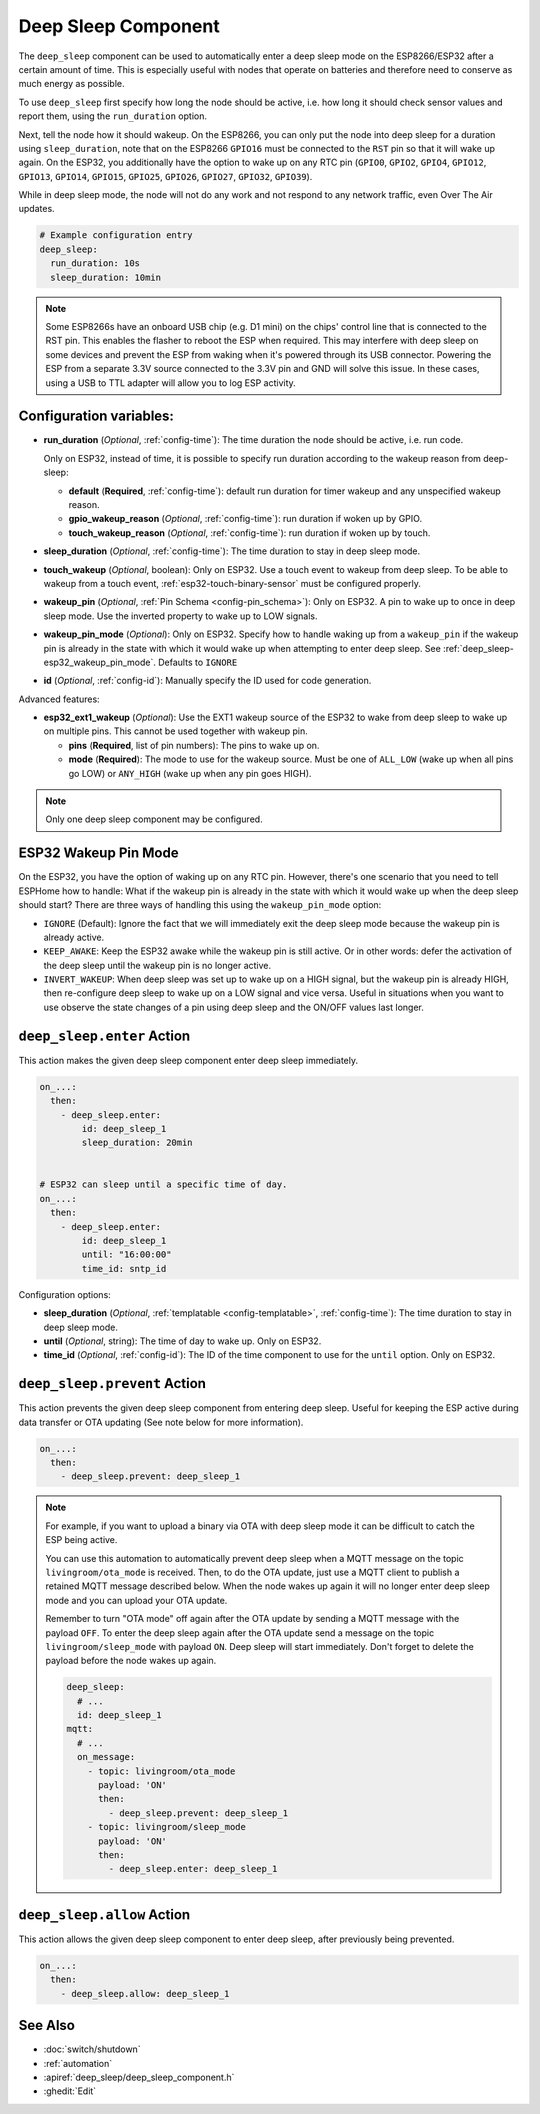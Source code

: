 .. _deep_sleep-component:

Deep Sleep Component
====================

.. seo::
    :description: Instructions for setting up the deep sleep support for minimizing power consumption on ESPs.
    :image: hotel.svg

The ``deep_sleep`` component can be used to automatically enter a deep sleep mode on the
ESP8266/ESP32 after a certain amount of time. This is especially useful with nodes that operate
on batteries and therefore need to conserve as much energy as possible.

To use ``deep_sleep`` first specify how long the node should be active, i.e. how long it should
check sensor values and report them, using the ``run_duration`` option.

Next, tell the node how it should wakeup. On the ESP8266, you can only put the node into deep sleep
for a duration using ``sleep_duration``, note that on the ESP8266 ``GPIO16`` must be connected to
the ``RST`` pin so that it will wake up again. On the ESP32, you additionally have the option
to wake up on any RTC pin (``GPIO0``, ``GPIO2``, ``GPIO4``, ``GPIO12``, ``GPIO13``, ``GPIO14``,
``GPIO15``, ``GPIO25``, ``GPIO26``, ``GPIO27``, ``GPIO32``, ``GPIO39``).

While in deep sleep mode, the node will not do any work and not respond to any network traffic,
even Over The Air updates.

.. code-block:: yaml

    # Example configuration entry
    deep_sleep:
      run_duration: 10s
      sleep_duration: 10min

.. note::

    Some ESP8266s have an onboard USB chip (e.g. D1 mini) on the chips' control line that is connected to the RST pin. This enables the flasher to reboot the ESP when required. This may interfere with deep sleep on some devices and prevent the ESP from waking when it's powered through its USB connector. Powering the ESP from a separate 3.3V source connected to the 3.3V pin and GND will solve this issue. In these cases, using a USB to TTL adapter will allow you to log ESP activity. 
    
Configuration variables:
------------------------

- **run_duration** (*Optional*, :ref:`config-time`): The time duration the node should be active, i.e. run code.

  Only on ESP32, instead of time, it is possible to specify run duration according to the wakeup reason from deep-sleep:

  - **default** (**Required**, :ref:`config-time`): default run duration for timer wakeup and any unspecified wakeup reason.
  - **gpio_wakeup_reason** (*Optional*, :ref:`config-time`): run duration if woken up by GPIO.
  - **touch_wakeup_reason** (*Optional*, :ref:`config-time`): run duration if woken up by touch.

- **sleep_duration** (*Optional*, :ref:`config-time`): The time duration to stay in deep sleep mode.
- **touch_wakeup** (*Optional*, boolean): Only on ESP32. Use a touch event to wakeup from deep sleep. To be able
  to wakeup from a touch event, :ref:`esp32-touch-binary-sensor` must be configured properly.
- **wakeup_pin** (*Optional*, :ref:`Pin Schema <config-pin_schema>`): Only on ESP32. A pin to wake up to once
  in deep sleep mode. Use the inverted property to wake up to LOW signals.
- **wakeup_pin_mode** (*Optional*): Only on ESP32. Specify how to handle waking up from a ``wakeup_pin`` if
  the wakeup pin is already in the state with which it would wake up when attempting to enter deep sleep.
  See :ref:`deep_sleep-esp32_wakeup_pin_mode`. Defaults to ``IGNORE``
- **id** (*Optional*, :ref:`config-id`): Manually specify the ID used for code generation.

Advanced features:

- **esp32_ext1_wakeup** (*Optional*): Use the EXT1 wakeup source of the ESP32 to wake from deep sleep to
  wake up on multiple pins. This cannot be used together with wakeup pin.

  - **pins** (**Required**, list of pin numbers): The pins to wake up on.
  - **mode** (**Required**): The mode to use for the wakeup source. Must be one of ``ALL_LOW`` (wake up when
    all pins go LOW) or ``ANY_HIGH`` (wake up when any pin goes HIGH).

.. note::

    Only one deep sleep component may be configured.

.. _deep_sleep-esp32_wakeup_pin_mode:

ESP32 Wakeup Pin Mode
---------------------

On the ESP32, you have the option of waking up on any RTC pin. However, there's one scenario that you need
to tell ESPHome how to handle: What if the wakeup pin is already in the state with which it would wake up
when the deep sleep should start? There are three ways of handling this using the ``wakeup_pin_mode`` option:

- ``IGNORE`` (Default): Ignore the fact that we will immediately exit the deep sleep mode because the wakeup
  pin is already active.
- ``KEEP_AWAKE``: Keep the ESP32 awake while the wakeup pin is still active. Or in other words: defer the
  activation of the deep sleep until the wakeup pin is no longer active.
- ``INVERT_WAKEUP``: When deep sleep was set up to wake up on a HIGH signal, but the wakeup pin is already HIGH,
  then re-configure deep sleep to wake up on a LOW signal and vice versa. Useful in situations when you want to
  use observe the state changes of a pin using deep sleep and the ON/OFF values last longer.


.. _deep_sleep-enter_action:

``deep_sleep.enter`` Action
---------------------------

This action makes the given deep sleep component enter deep sleep immediately.

.. code-block:: yaml

    on_...:
      then:
        - deep_sleep.enter:
            id: deep_sleep_1
            sleep_duration: 20min


    # ESP32 can sleep until a specific time of day.
    on_...:
      then:
        - deep_sleep.enter:
            id: deep_sleep_1
            until: "16:00:00"
            time_id: sntp_id

Configuration options:

- **sleep_duration** (*Optional*, :ref:`templatable <config-templatable>`, :ref:`config-time`): The time duration to stay in deep sleep mode.
- **until** (*Optional*, string): The time of day to wake up. Only on ESP32.
- **time_id** (*Optional*, :ref:`config-id`): The ID of the time component to use for the ``until`` option. Only on ESP32.


.. _deep_sleep-prevent_action:

``deep_sleep.prevent`` Action
-----------------------------

This action prevents the given deep sleep component from entering deep sleep.
Useful for keeping the ESP active during data transfer or OTA updating (See note below for more information).

.. code-block:: yaml

    on_...:
      then:
        - deep_sleep.prevent: deep_sleep_1

.. note::

    For example, if you want to upload a binary via OTA with deep sleep mode it can be difficult to
    catch the ESP being active.

    You can use this automation to automatically prevent deep sleep when a MQTT message on the topic
    ``livingroom/ota_mode`` is received. Then, to do the OTA update, just
    use a MQTT client to publish a retained MQTT message described below. When the node wakes up again
    it will no longer enter deep sleep mode and you can upload your OTA update.

    Remember to turn "OTA mode" off again after the OTA update by sending a MQTT message with the payload
    ``OFF``. To enter the deep sleep again after the OTA update send a message on the topic ``livingroom/sleep_mode``
    with payload ``ON``. Deep sleep will start immediately. Don't forget to delete the payload before the node
    wakes up again.

    .. code-block:: yaml

        deep_sleep:
          # ...
          id: deep_sleep_1
        mqtt:
          # ...
          on_message:
            - topic: livingroom/ota_mode
              payload: 'ON'
              then:
                - deep_sleep.prevent: deep_sleep_1
            - topic: livingroom/sleep_mode
              payload: 'ON'
              then:
                - deep_sleep.enter: deep_sleep_1

.. _deep_sleep-allow_action:

``deep_sleep.allow`` Action
-----------------------------

This action allows the given deep sleep component to enter deep sleep, after previously being prevented.

.. code-block:: yaml

    on_...:
      then:
        - deep_sleep.allow: deep_sleep_1

See Also
--------

- :doc:`switch/shutdown`
- :ref:`automation`
- :apiref:`deep_sleep/deep_sleep_component.h`
- :ghedit:`Edit`
